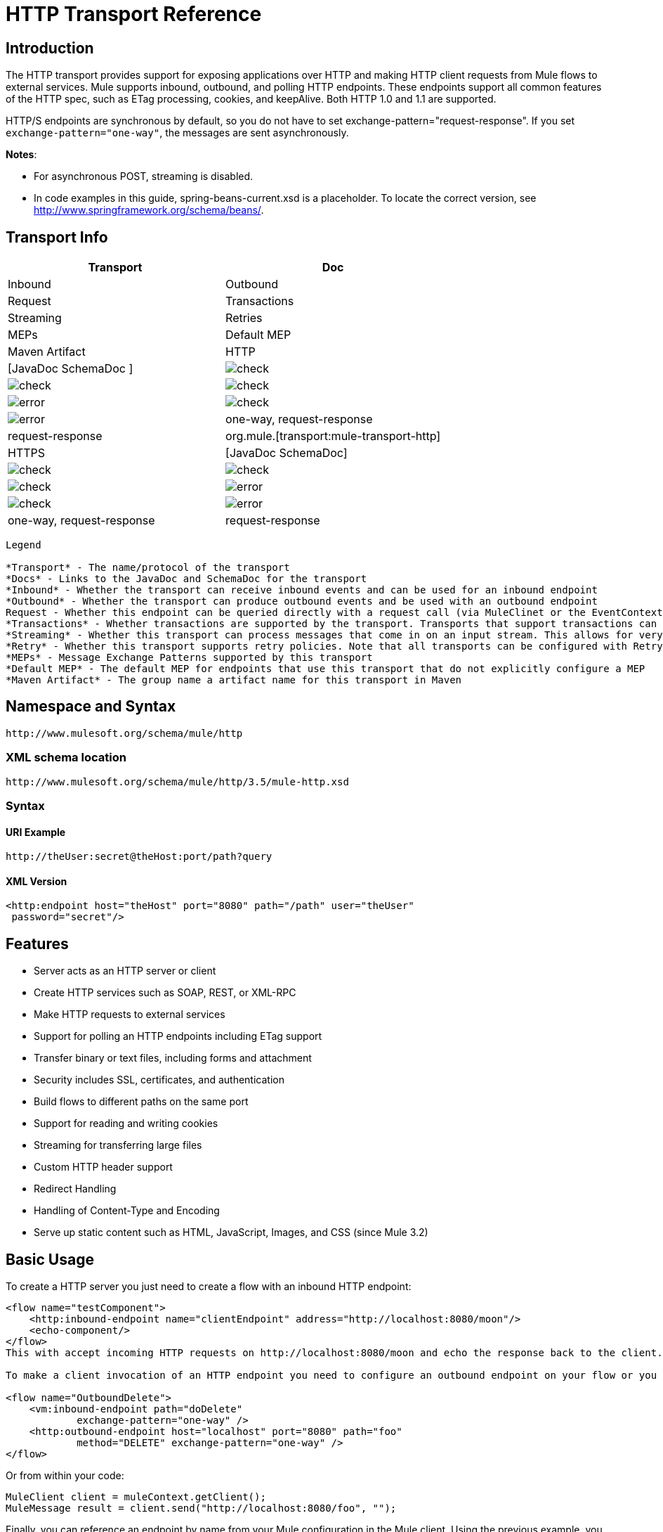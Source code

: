 = HTTP Transport Reference

== Introduction

The HTTP transport provides support for exposing applications over HTTP and making HTTP client requests from Mule flows to external services. Mule supports inbound, outbound, and polling HTTP endpoints. These endpoints support all common features of the HTTP spec, such as ETag processing, cookies, and keepAlive. Both HTTP 1.0 and 1.1 are supported.

HTTP/S endpoints are synchronous by default, so you do not have to set exchange-pattern="request-response". If you set `exchange-pattern="one-way"`, the messages are sent asynchronously.

*Notes*:

*  For asynchronous POST, streaming is disabled.
* In code examples in this guide,  spring-beans-current.xsd is a placeholder. To locate the correct version, see http://www.springframework.org/schema/beans/.

== Transport Info

[width="100%",cols=",",options="header"]
|===
|Transport |Doc |Inbound |Outbound |Request |Transactions |Streaming |Retries| MEPs |Default MEP |Maven Artifact
|HTTP	|[JavaDoc SchemaDoc	] |image:/documentation/images/icons/emoticons/check.gif[check] |image:/documentation/images/icons/emoticons/check.gif[check] |image:/documentation/images/icons/emoticons/check.gif[check] |image:/documentation/images/icons/emoticons/error.gif[error] |image:/documentation/images/icons/emoticons/check.gif[check] |image:/documentation/images/icons/emoticons/error.gif[error] |one-way, request-response	|request-response |org.mule.[transport:mule-transport-http]
|HTTPS	|[JavaDoc SchemaDoc] |image:/documentation/images/icons/emoticons/check.gif[check] |image:/documentation/images/icons/emoticons/check.gif[check] |image:/documentation/images/icons/emoticons/check.gif[check] |image:/documentation/images/icons/emoticons/error.gif[error] |image:/documentation/images/icons/emoticons/check.gif[check] |image:/documentation/images/icons/emoticons/error.gif[error] |one-way, request-response	|request-response |org.mule.[transport:mule-transport-https]
|===

[collapsed content]
....
Legend

*Transport* - The name/protocol of the transport
*Docs* - Links to the JavaDoc and SchemaDoc for the transport
*Inbound* - Whether the transport can receive inbound events and can be used for an inbound endpoint
*Outbound* - Whether the transport can produce outbound events and be used with an outbound endpoint
Request - Whether this endpoint can be queried directly with a request call (via MuleClinet or the EventContext)
*Transactions* - Whether transactions are supported by the transport. Transports that support transactions can be configured in either local or distributed two-phase commit (XA) transaction.
*Streaming* - Whether this transport can process messages that come in on an input stream. This allows for very efficient processing of large data. For more information, see Streaming.
*Retry* - Whether this transport supports retry policies. Note that all transports can be configured with Retry policies, but only the ones marked here are officially supported by MuleSoft
*MEPs* - Message Exchange Patterns supported by this transport
*Default MEP* - The default MEP for endpoints that use this transport that do not explicitly configure a MEP
*Maven Artifact* - The group name a artifact name for this transport in Maven
....

== Namespace and Syntax

[source]
----
http://www.mulesoft.org/schema/mule/http
----

=== XML schema location

[source]
----
http://www.mulesoft.org/schema/mule/http/3.5/mule-http.xsd
----

=== Syntax

==== URI Example

[source]
----
http://theUser:secret@theHost:port/path?query
----

==== XML Version

[source]
----
<http:endpoint host="theHost" port="8080" path="/path" user="theUser"
 password="secret"/>
----

== Features

* Server acts as an HTTP server or client
* Create HTTP services such as SOAP, REST, or XML-RPC
* Make HTTP requests to external services
* Support for polling an HTTP endpoints including ETag support
* Transfer binary or text files, including forms and attachment
* Security includes SSL, certificates, and authentication
* Build flows to different paths on the same port
* Support for reading and writing cookies
* Streaming for transferring large files
* Custom HTTP header support
* Redirect Handling
* Handling of Content-Type and Encoding
* Serve up static content such as HTML, JavaScript, Images, and CSS (since Mule 3.2)

== Basic Usage

To create a HTTP server you just need to create a flow with an inbound HTTP endpoint:

[source]
----
<flow name="testComponent">
    <http:inbound-endpoint name="clientEndpoint" address="http://localhost:8080/moon"/>
    <echo-component/>
</flow>
This with accept incoming HTTP requests on http://localhost:8080/moon and echo the response back to the client.

To make a client invocation of an HTTP endpoint you need to configure an outbound endpoint on your flow or you can use the Mule client to invoke an HTTP endpoint directly in your code.

<flow name="OutboundDelete">
    <vm:inbound-endpoint path="doDelete"
            exchange-pattern="one-way" />
    <http:outbound-endpoint host="localhost" port="8080" path="foo"
            method="DELETE" exchange-pattern="one-way" />
</flow>
----

Or from within your code:

[source]
----
MuleClient client = muleContext.getClient();
MuleMessage result = client.send("http://localhost:8080/foo", "");
----

Finally, you can reference an endpoint by name from your Mule configuration in the Mule client. Using the previous example, you can create a global HTTP endpoint from the flow or code:

[source]
----
<http:endpoint name="deleteEndpoint" host="localhost" port="8080" path="foo"
            method="DELETE" exchange-pattern="one-way" />
<flow name="OutboundDelete">
    <vm:inbound-endpoint path="doDelete" exchange-pattern="one-way" />
    <http:outbound-endpoint ref="deleteEndpoint"/>
</flow>
MuleClient client = muleContext.getClient();
MuleMessage result = client.send("deleteEndpoint", "");
----

Global endpoints allow you to remove actual addresses from your code and flows so that you can move Mule applications between environments.

== Security

You can use the [HTTPS Transport Reference] to create secure connections over HTTP. If you want to secure requests to your HTTP endpoint, the HTTP connector supports HTTP Basic/Digest authentication methods (as well as the Mule generic header authentication). To configure HTTP Basic, you configure a [Security Endpoint Filter] on an HTTP endpoint.

[source]
----
<http:inbound-endpoint address="http://localhost:4567">
  <spring-sec:http-security-filter realm="mule-realm" />
</http:inbound-endpoint>
----

You must configure the security manager on the Mule instance against which this security filter authenticates. For information about security configuration options and examples, see [Configuring Security]. For general information about endpoint configuration, see [Endpoint Configuration Reference].

=== HTTP Response Header

The default behavior of the HTTP connector is to return, among other things, the X_MULE_SESSION header as part of every HTTP response. The content of this header is a base64-encoded Java serialized object. As such, if you decode the value and look at the plain text, you can view all the names and values of the properties stored in the Mule session. To tighten security, you can prevent Mule from adding this header when it encounters an endpoint that references this connector by including the following code.

[source]
----
<http:connector name="NoSessionConnector">
<service-overrides
sessionHandler="org.mule.session.NullSessionHandler"/>
</http:connector>
----

[NOTE]
*Note*: If the X_MULE_SESSION header already exists as a property of the message, it is not removed by this sessionHandler attribute – it is passed through. The header may be present due to another connector in the application having added it. If you need to purge this header completely, add the NullSessionHandler to all connectors referenced in the application.

=== Sending Credentials

If you want to make an HTTP request that requires authentication, you can set the credentials on the endpoint:

[source]
----
http://user:password@mycompany.com/secure
----

=== Cookies

If you want to send cookies along on your outgoing request, simply configure them on the endpoint:

[source]
----
<set-property value="#[['customCookie':'yes']]" propertyName="cookies" doc:name="Property" />

<http:outbound-endpoint address="http://localhost:8080" method="POST"/>
----

== Polling HTTP Services

The HTTP transport supports polling an HTTP URL, which is useful for grabbing periodic data from a page that changes or to invoke a REST service, such as polling an [Amazon Queue].

To configure the HTTP Polling receiver, you include an HTTP polling-connector configuration in your Mule configuration:

[source]
----
<http:polling-connector name="PollingHttpConnector" pollingFrequency="30000"
           reuseAddress="true" />
----

To use the connector in your endpoints, use:

[source]
----
<http:inbound-endpoint user="marie" password="marie" host="localhost" port="61205"
           connector-ref="PollingHttpConnector" />
----

== Handling HTTP Content-Type and Encoding

=== Sending

The following behavior applies when sending POST request bodies as a client and when returning a response body:

For a String, char[], Reader, or similar:

* If the endpoint has encoding set explicitly, use that
* Otherwise, take it from the message's property Content-Type
* If none of these is set, use the Mule Context's configuration default.
* For `Content-Type`, send the message's property `Content-Type` but with the actual encoding set.

For binary content, encoding is not relevant. Content-Type is set as follows:

* If the `Content-Type` property is set on the message, send that.
*  Send "application/octet-stream" as `Content-Type` if none is set on the message.

=== Receiving

When receiving HTTP responses, the payload of the MuleMessage will always be the InputStream of the HTTP response.

== Including Custom Header Properties

When making a new HTTP client request, Mule filters out any existing HTTP request headers because they are often from a previous request. For example, if you have an HTTP endpoint that proxies another HTTP endpoint, you wouldn't want to copy the Content-Type header property from the first HTTP request to the second request.

If you do want to include HTTP headers, you can specify them as properties on the outbound endpoint as follows:

[source]
----
<http:outbound-endpoint address="http://localhost:9002/events"
                        connector-ref="HttpConnector" contentType="image/png">
    <set-property propertyName="Accept" value="*.*"/>
</http:outbound-endpoint>
----

or use Message Properties Transformer, as follows:

[source]
----
<message-properties-transformer scope="outbound">
    <add-message-property key="Accept" value="*.*"/>
</message-properties-transformer>

<http:outbound-endpoint address="http://localhost:9002/events"
                        connector-ref="HttpConnector" contentType="image/png"/>
----

== Building the Target URL from the Request

The HTTP request URL is available in the Mule header. You can access this using the expression `#[message.inboundProperties['http.request']]`. For example, if you want to redirect the request to a different server based on a filter, you can build the target URL as shown below:

[source]
----
<http:outbound-endpoint address="http://localhost:8080#[message.inboundProperties['http.request']" />
----

== Handling Redirects

To redirect an HTTP client, you must set two properties on the endpoint. First, set the `http.status` property to 307, which instructs the client that the resource has be temporarily redirected. Alternatively, you can set the property to 301 for a permanent redirect. Second, set the `Location` property, which specifies the location where you want to redirect your client.

[TIP]
See the HTTP protocol specification for detailed information about status codes at http://www.w3.org/Protocols/rfc2616/rfc2616-sec10.html.

Following is an example of a flow that is listening on the local address http://localhost:8080/mine and will send a response with the redirection code, instructing the client to go to http://mule.mulesoft.org/.

[source]
----
<http:inbound-endpoint address="http://localhost:8080/mine" exchange-pattern="request-response"/>
<set-property propertyName="http.status" value="307"/>
<set-property propertyName="Location" value="http://mule.mulesoft.org/"/>
----

[NOTE]
====
You must set the `exchange-pattern` attribute to `request-response`. Otherwise, a response immediately returns while the request is being placed on an internal queue.

If you configure a property as a child element of an inbound endpoint in Anypoint Studio's XML editor, you receive a validation error indicating that this is not allowed as a child element. However, your flow runs successfully, so you can safely ignore this error.
====

To follow redirects when making an outbound HTTP call, use the `followRedirect` attribute:

[source]
----
<http:outbound-endpoint address="http://com.foo/bar" method="GET" exchange-pattern="request-response" followRedirects="true"/>
----

== Response Timeout

If no response is received for a set period of time, the connector will cease its attempts. By default, this time period is 1000 milliseconds, but you can set another value through the parameter responseTimeout.

[source]
----
<http:outbound-endpoint address="http://com.foo/bar" method="GET" exchange-pattern="request-response" responseTimeout="5000"/>
----

If you set responseTimeout to 0, you will disable the timeout entirely.

[source]
----
<http:outbound-endpoint address="http://com.foo/bar" method="GET" exchange-pattern="request-response" responseTimeout="0"/>
----

== Getting a Hash Map of POST Body Parameters

You can use the custom transformer

[HttpRequestBodyToParamMap]

on your inbound endpoint to return the message properties as a hash map of name-value pairs. This transformer handles GET and POST with `application/x-www-form-urlencoded` content type.

For example:

[source]
----
<http:inbound-endpoint ...>
  <http:body-to-parameter-map-transformer />
</http:inbound-endpoint>
----

== Processing GET Query Parameters

GET parameters posted to an HTTP inbound endpoint are automatically available in the payload on the Mule Message in their raw form and the query parameters are also passed and stored as inbound-scoped headers of the Mule Message.

For example, the following flow creates a simple HTTP server:

[source]
----
<flow name="flows1Flow1">
    <http:inbound-endpoint host="localhost" port="8081"  encoding="UTF-8"/>
    <logger message="#[groovy:return message.toString();]" level="INFO"/>
</flow>
----

Doing a request from a browser using the URL:

[source]
----
http://localhost:8081/echo?reverb=4&flange=2
----

Results in a message payload of `/echo?reverb=4&flange=2` and two additional inbound headers on the message `reverb=4` and `flange=2`.

These headers can then be accessed using expressions such as `#[header:INBOUND:reverb]` which can be used by filters and routers or injected into your code.

== Serving Static Content

The HTTP connector can be used as a web server to deliver static content such as images, HTML, JavaScript, CSS files etc. To enable this, configure a flow with an HTTP static-resource-handler:

[source]
----
<flow name="main-http">
    <http:inbound-endpoint address="http://localhost:8080/static"/>
    <http:static-resource-handler resourceBase="${app.home}/docroot"
        defaultFile="index.html"/>
</flow>
----

The important attribute here is the resourceBase since it defines where on the local system that files will be served from. Typically, this should be set to `${app.home}/docroot`, but it can point to any fully qualified location.

The default file allows you to specify the default resource to load if none is specified. If not set the default is `index.html`.

[TIP]
When developing your Mule application, the `docroot` directory should be located at ``<project.home>/src/main/app/docroot`.

=== ontent-Type Handling

The `static-resource-handler` uses the same mime type mapping system as the JDK, if you need to add your own mime type to file extension mappings, you need to add a the following file to your application `<project home>/src/main/resources/META-INF/mime.types`. With content similar to:

[source]
----
image/png                   png
text/plain                  txt cgi java
----

This maps the mime type to one or more file extensions.

== HTTP Properties

When an HTTP request is processed in Mule, a Mule Message is created and the following HTTP information is persisted as inbound properties of the message.

* *http.context.path*: The context path of the endpoint being accessed. This is the path that the HTTP endpoint is listening on.
* *http.context.uri*: The context URI of the endpoint being accessed, it corresponds to the address of the endpoint.
* *http.headers*: A Map containing all the HTTP headers.
* *http.method*: The name of the HTTP method as used in the HTTP request line.
* *http.query.params*: A Map containing all the query parameters. It supports multiple values per key and both key and value are unescaped.
* *http.query.string*: The query string of the URL.
* *http.request*: The path and query portions of the URL being accessed.
* *http.request.path*: The path the URL being accessed. It does not include the query portion.
* *http.relative.path*: The relative path of the URI being accessed in relation to the context path.
* *http.status*: The status code associated with the latest response.
* *http.version*: The HTTP-Version.

To keep backward compatibility with previous versions of Mule, the headers and query parameters are also stored plain on the inbound properties. This behavior was improved in Mule 3.3 with the *http.headers* and *http.query.params* properties.

For example, giving the following HTTP GET request: http://localhost:8080/clients?min=1&max=10, the query parameters can be easily accessed by:

`#[message.inboundProperties['min']]` and `#[message.inboundProperties['max']]`

== Examples

The following provides some common usage examples that helps you get an understanding of how you can use HTTP and Mule.

[width="100%",cols=",",options="header"]
|===
^|*Filtering HTTP Requests*
a|
[source]
----
<mule xmlns="http://www.mulesoft.org/schema/mule/core"
       xmlns:xsi="http://www.w3.org/2001/XMLSchema-instance"
       xmlns:http="http://www.mulesoft.org/schema/mule/http"
    xsi:schemaLocation="
       http://www.mulesoft.org/schema/mule/core http://www.mulesoft.org/schema/mule/core/3.5/mule.xsd
       http://www.mulesoft.org/schema/mule/http http://www.mulesoft.org/schema/mule/http/3.5/mule-http.xsd">
 
    <flow name="httpIn">
        <http:inbound-endpoint host="localhost" port="8080">
            <not-filter>
                <http:request-wildcard-filter pattern="*.ico"/>
            </not-filter>
        </http:inbound-endpoint>
        <echo-component/>
    </flow>
</mule>
----
|===

[width="100%",cols=",",options="header"]
|===
^|*Polling HTTP*
a|
[source]
----
<mule xmlns="http://www.mulesoft.org/schema/mule/core" xmlns:xsi="http://www.w3.org/2001/XMLSchema-instance"
    xmlns:http="http://www.mulesoft.org/schema/mule/http" xmlns:vm="http://www.mulesoft.org/schema/mule/vm"
    xmlns:test="http://www.mulesoft.org/schema/mule/test"
    xsi:schemaLocation="
       http://www.mulesoft.org/schema/mule/test http://www.mulesoft.org/schema/mule/test/3.5/mule-test.xsd
       http://www.mulesoft.org/schema/mule/core http://www.mulesoft.org/schema/mule/core/3.5/mule.xsd
       http://www.mulesoft.org/schema/mule/vm http://www.mulesoft.org/schema/mule/vm/3.5/mule-vm.xsd
       http://www.mulesoft.org/schema/mule/http http://www.mulesoft.org/schema/mule/http/3.5/mule-http.xsd">
 
    <!-- We are using two different types of HTTP connector so we must declare them
         both in the config -->
    <http:polling-connector name="PollingHttpConnector"
        pollingFrequency="30000" reuseAddress="true" />
 
    <http:connector name="HttpConnector" />
 
    <flow name="polling">
        <http:inbound-endpoint host="localhost" port="8080"
            connector-ref="PollingHttpConnector" exchange-pattern="one-way">
            <set-property propertyName="Accept" value="application/xml" />
        </http:inbound-endpoint>
 
        <vm:outbound-endpoint path="toclient" exchange-pattern="one-way" />
    </flow>
 
    <flow name="polled">
        <inbound-endpoint address="http://localhost:8080"
             connector-ref="HttpConnector" />
 
        <test:component>
            <test:return-data>foo</test:return-data>
        </test:component>
    </flow>
</mule>
----
|===

[width="100%",cols=",",options="header"]
|===
^|*Setting Custom Headers*
a|
[source]
----
<?xml version="1.0" encoding="ISO-8859-1"?>
<mule xmlns="http://www.mulesoft.org/schema/mule/core"
      xmlns:xsi="http://www.w3.org/2001/XMLSchema-instance"
      xmlns:spring="http://www.springframework.org/schema/beans"
      xmlns:http="http://www.mulesoft.org/schema/mule/http"
      xmlns:test="http://www.mulesoft.org/schema/mule/test"
      xmlns:vm="http://www.mulesoft.org/schema/mule/vm"
      xsi:schemaLocation="
       http://www.mulesoft.org/schema/mule/vm http://www.mulesoft.org/schema/mule/vm/3.5/mule-vm.xsd
       http://www.mulesoft.org/schema/mule/test http://www.mulesoft.org/schema/mule/test/3.5/mule-test.xsd
       http://www.mulesoft.org/schema/mule/http http://www.mulesoft.org/schema/mule/http/3.5/mule-http.xsd
       http://www.springframework.org/schema/beans http://www.springframework.org/schema/beans/spring-beans-current.xsd
       http://www.mulesoft.org/schema/mule/core http://www.mulesoft.org/schema/mule/core/3.5/mule.xsd">
 
    <http:endpoint name="clientEndpoint" host="localhost" port="8080" exchange-pattern="request-response"/>
    <http:endpoint name="serverEndpoint" host="localhost" port="$8080" exchange-pattern="request-response"/>
 
    <http:endpoint name="clientEndpoint2" host="localhost" port="$8081" contentType="application/xml"
        exchange-pattern="one-way">
        <set-property propertyName="Content-Disposition" value="attachment; filename=foo.zip"/>
        <set-property propertyName="X-Test" value="foo"/>
    </http:endpoint>
    <http:endpoint name="serverEndpoint2" host="localhost" port="8081" exchange-pattern="request-response"/>
 
    <flow name="ProductDataSourceRepository">
        <http:inbound-endpoint ref="serverEndpoint" contentType="application/x-download">
            <properties>
                <spring:entry key="Content-Disposition" value="attachment; filename=foo.zip"/>
                <spring:entry key="Content-Type" value="application/x-download"/>
            </properties>
        </http:inbound-endpoint>
        <echo-component/>
    </flow>
 
    <flow name="TestService2">
        <http:inbound-endpoint ref="serverEndpoint2"/>
        <test:component logMessageDetails="true"/>
        <vm:outbound-endpoint path="out" connector-ref="vm" exchange-pattern="one-way"/>
    </flow>
</mule>
----
|===

*Note*: In these code examples, `spring-beans-current.xsd` is a placeholder. To locate the correct version, see  http://www.springframework.org/schema/beans/ .

[width="100%",cols=",",options="header"]
|===
^|*WebServer - Static Content*
a|
[source]
----
<mule xmlns="http://www.mulesoft.org/schema/mule/core"
      xmlns:xsi="http://www.w3.org/2001/XMLSchema-instance"
      xmlns:http="http://www.mulesoft.org/schema/mule/http"
      xsi:schemaLocation="
        http://www.mulesoft.org/schema/mule/core http://www.mulesoft.org/schema/mule/core/3.5/mule.xsd
        http://www.mulesoft.org/schema/mule/http http://www.mulesoft.org/schema/mule/http/3.5/mule-http.xsd">
 
    <flow name="httpWebServer">
        <http:inbound-endpoint address="http://localhost:8080/static"/>
 
        <http:static-resource-handler resourceBase="${app.home}/docroot"
               defaultFile="index.html"/>
    </flow>
</mule>
----
|===

[width="100%",cols=",",options="header"]
|===
^|*Setting Cookies on Request*
a|
[source]
----
<mule xmlns="http://www.mulesoft.org/schema/mule/core" xmlns:xsi="http://www.w3.org/2001/XMLSchema-instance"
    xmlns:spring="http://www.springframework.org/schema/beans"
    xmlns:http="http://www.mulesoft.org/schema/mule/http" xmlns:vm="http://www.mulesoft.org/schema/mule/vm"
    xsi:schemaLocation="
       http://www.springframework.org/schema/beans http://www.springframework.org/schema/beans/spring-beans-current.xsd
       http://www.mulesoft.org/schema/mule/core http://www.mulesoft.org/schema/mule/core/3.5/mule.xsd
       http://www.mulesoft.org/schema/mule/http http://www.mulesoft.org/schema/mule/http/3.5/mule-http.xsd
       http://www.mulesoft.org/schema/mule/vm http://www.mulesoft.org/schema/mule/vm/3.5/mule-vm.xsd">
 
    <http:connector name="httpConnector" enableCookies="true" />
 
    <flow name="testService">
        <vm:inbound-endpoint path="vm-in" exchange-pattern="one-way" />
 
        <http:outbound-endpoint address="http://localhost:${port1}"
            method="POST" exchange-pattern="one-way" content-type="text/xml">
            <properties>
                <spring:entry key="cookies">
                    <spring:map>
                        <spring:entry key="customCookie" value="yes"/>
                        <spring:entry key="expressionCookie" value="#[header:INBOUND:COOKIE_HEADER]"/>
                    </spring:map>
                </spring:entry>
            </properties>
        </http:outbound-endpoint>
    </flow>
</mule>
----
|===

=== Common Exceptions

Outbound HTTP endpoint timeout: java.net.SocketTimeoutException

== Configuration Reference

This connector also accepts all the attributes from the [TCP connector].

== Connector

Allows Mule to communicate over HTTP. All parts of the HTTP spec are covered by Mule, so you can expect ETags to be honored as well as keep alive semantics and cookies.

.Attributes of <connector...>
[width="100%",cols=",",options="header"]
|===
|Name |Type |Required |Default |Description
|cookieSpec |enumeration |no | |The cookie specification to be used by this connector when cookies are enabled.
|proxyHostname |string |no | |The proxy host name or address.
|proxyPassword |string |no | |The password to use for proxy access.
|proxyPort |port number |no | |The proxy port number.
|proxyUsername |string |no | |The username to use for proxy access.
|proxyNtlmAuthentication |boolean |no | |Whether the proxy authentication scheme is NTLM or not. This property is required in order to use the right credentials under that scheme. Default is false.
|enableCookies |boolean |no | |Whether that support cookies.
|===

.Child Element of <connector...>
[width="100%",cols=",",options="header"]
|===
|Name |Cardinality |Description
|===

For example:

[source]
----
<mule xmlns="http://www.mulesoft.org/schema/mule/core"
       xmlns:xsi="http://www.w3.org/2001/XMLSchema-instance"
       xmlns:spring="http://www.springframework.org/schema/beans"
       xmlns:http="http://www.mulesoft.org/schema/mule/http"
    xsi:schemaLocation="
       http://www.springframework.org/schema/beans http://www.springframework.org/schema/beans/spring-beans-current.xsd
       http://www.mulesoft.org/schema/mule/core http://www.mulesoft.org/schema/mule/core/3.5/mule.xsd
       http://www.mulesoft.org/schema/mule/http http://www.mulesoft.org/schema/mule/http/3.5/mule-http.xsd">
 
    <http:connector name="HttpConnector" enableCookies="true" keepAlive="true"/>
...
</mule>
----

This connector also accepts all the attributes from the [TCP connector]

=== Polling Connector

Allows Mule to poll an external HTTP server and generate events from the results. This is useful for pull-only web services.

.Attributes of <polling-connector...>
[width="100%",cols=",",options="header"]
|===
|Name |Type |Required |Default |Description
|cookieSpec |enumeration |no | |The cookie specification to be used by this connector when cookies are enabled.
|proxyHostname |string |no | |The proxy host name or address.
|proxyPassword |string |no | |The password to use for proxy access.
|proxyPort |port number |no | |The proxy port number.
|proxyUsername |string |no | |The username for proxy access.
|proxyNtlmAuthentication |boolean |no | |Whether the proxy authentication scheme is NTLM or not. This property is required in order to use the right credentials under that scheme. Default is false.
|enableCookies |boolean |no | |Whether to support cookies.
|pollingFrequency |long |no | |The time in milliseconds to wait between each request to teh remote HTTP server.
|checkEtag |boolean |no | |Whether the ETag header from the remote server is processed if the header is present.
|discardEmptyContent |boolean |no | |Whether Mule should discard any messages from the remote server that have a zero content length. For many services a zero length would mean there was no data to return. If the remote HTTP server does return content to say that that the request is empty, users can configure a content filter on the endpoint to filter these messages out.
|===

.Child Element of <polling-connector...>
[width="100%",cols=",",options="header"]
|===
|Name |Cardinality |Description
|===

=== Rest Service Component

Built-in RestServiceWrapper can be used to proxy REST style services as local Mule components.

.Attributes of <ret-service-component...>
[width="100%",cols=",",options="header"]
|===
|Name |Type |Required |Default |Description
|httpMethod |enumeration |no |GET |The HTTP method to use when making the service request.
|serviceURL | |yes | |The service URL to use when making the request. This should not contain any parameters, since these should be configured on the component. The service URL can contain Mule expressions, so the URL can be dynamic for each message request.
|===

.Child Element of <rest-service-componet...>
[width="100%",cols=",",options="header"]
|===
|Name |Cardinality |Description
|error-filter |0..1 |An error filter can be used to detect whether the response from the remote service resulted in an error.
|payloadParameterName |0..* |If the payload of the message is to be attached as a URL parameter, this should be set to the parameter name. If the message payload is an array of objects that multiple parameters can be set to, use each element in the array.
|requiredParameter |0..* |These are parameters that must be available on the current message for the request to be successful. The Key maps to the parameter name, the value can be any one of the valid expressions supported by Mule.
|optionalParameter |0..* |The are parameters that if they are on the current message will be added to the request, otherwise they will be ignored. The Key maps to the parameter name, the value can be any one of the valid expressions supported by Mule.
|===

=== Inbound Endpoint

An inbound HTTP endpoint exposes a service over HTTP, essentially making it an HTTP server. If polling of a remote HTTP service is required, this endpoint should be configured with a polling HTTP connector.

.Attributes of <inbound-endpoint...>
[width="100%",cols=",",options="header"]
|===
|Name |Type |Required |Default |Description
|user |string |no | |The user name (if any) that will be used to authenticate against.
|password |string |no | |The password for the user.
|host |string |no | |The host to connect to. For inbound endpoints, this should be an address of a local network interface.
|port |port number |no | |The port number to use when a connection is made.
|path |string |no | |The path for the HTTP URL. It must not start with a slash.
|contentType |string |no | |The HTTP ContentType to use.
|method |httpMethodTypes |no | |The HTTP method to use.
|keep-alive |boolean |no | |DEPRECATED: Use keepAlive attribute instead.
|keepAlive |boolean |no | |Controls if the connection is kept alive.
|===

.Child Element of <inbound-endpoint...>
[width="100%",cols=",",options="header"]
|===
|Name |Cardinality |Description
|===

For example:

[source]
----
<http:inbound-endpoint host="localhost" port="63081" path="services/Echo" keepAlive="true"/>
----

The HTTP inbound endpoint attributes override those specified for the [default inbound endpoint attributes].

=== Outboud Endpoints

The HTTP outbound endpoint allow Mule to send request to external servers or Mule inbound HTTP endpoints using HTTP protocol.

.Attributes of <outbound-endpoint...>
[width="100%",cols=",",options="header"]
|===
|Name |Type |Required |Default |Description
|followRedirects |boolean |no | |If a request is made using GET that responds with a redirectLocation header, setting this to true will make the request on the redirect URL. This only works when using GET since you cannot automatically follow redirects when perfroming a POST (a restriction according to RFC 2616).
|exceptionOnMessageError |boolean |no |true |If a request returns a status code greater or equal than 400 an exception will be thrown.
|user |string |no | |The user name (if any) that will be used to authenticate against.
|password |string |no | |The password for the user.
|host |string |no | |The host to connect to. For inbound endpoints, this should be an address of a local network interface.
|port |port number |no | |The port number to use when a connection is made.
|path |string |no | |The path for the HTTP URL. It must not start with a slash.
|contentType |string |no | |The HTTP ContentType to use.
|method |httpMethodTypes |no | |The HTTP method to use.
|keep-alive |boolean |no | |DEPRECATED: Use keepAlive attribute instead.
|keepAlive |boolean |no | |Controls if the connection is kept alive.
|===

.Child Element of <outbound-endpoint...>
[width="100%",cols=",",options="header"]
|===
|Name |Cardinality |Description
|===

For example:

[source]
----
<http:outbound-endpoint host="localhost" port="8080" method="POST"/>
----

The outbound endpoint attributes override those specified for the [default outbound endpoint attributes]

=== Endpoint

Configures a "global" HTTP endpoint that can be referenced by services. Services can augment the configuration defined in the global endpoint with local configuration elements.

.Attributes of <endpoint...>
|===
|Name |Type |Required |Default |Description
|followRedirects |boolean |no | |If a request is made using GET that responds with a redirectLocation header, setting this to true will make the request on the redirect URL. This only works when using GET since you cannot automatically follow redirects when perfroming a POST (a restriction according to RFC 2616).
|exceptionOnMessageError |boolean |no |true |If a request returns a status code greater or equal than 400 an exception will be thrown.
|user |string |no | |The user name (if any) that will be used to authenticate against.
|password |string |no | |The password for the user.
|host |string |no | |The host to connect to. For inbound endpoints, this should be an address of a local network interface.
|port |port number |no | |The port number to use when a connection is made.
|path |string |no | |The path for the HTTP URL. It must not start with a slash.
|contentType |string |no | |The HTTP ContentType to use.
|method |httpMethodTypes |no | |The HTTP method to use.
|keep-alive |boolean |no | |DEPRECATED: Use keepAlive attribute instead.
|keepAlive |boolean |no | |Controls if the connection is kept alive.
|===

.Child Element of <endpoint...>
[width="100%",cols=",",options="header"]
|===
|Name |Cardinality |Description
|===

For example:

[source]
----
<http:endpoint name="serverEndpoint1" host="localhost" port="60199" path="test1" />
----

The HTTP endpoint attributes override those specified for the [default global endpoint attributes].

=== Request Wildcard Filter

(As of 2.2.2) The request-wildcard-filter element can be used to restrict the request by applying wildcard expressions to the URL.

.Child Element of <request-wildcard-filter...>
[width="100%",cols=",",options="header"]
|===
|Name |Cardinality |Description
|===
